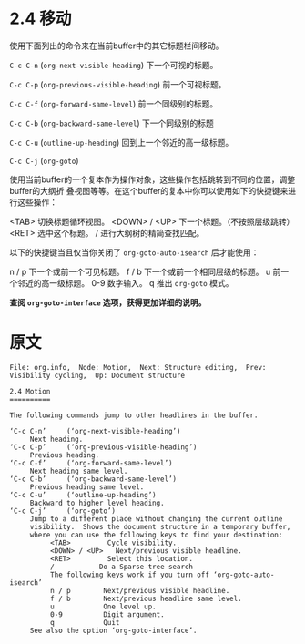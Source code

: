 * 2.4 移动

  使用下面列出的命令来在当前buffer中的其它标题栏间移动。

  =C-c C-n=     (=org-next-visible-heading=)
               下一个可视的标题。

  =C-c C-p=     (=org-previous-visible-heading=)
                前一个可视标题。

  =C-c C-f=     (=org-forward-same-level=)
                前一个同级别的标题。

  =C-c C-b=     (=org-backward-same-level=)
                下一个同级别的标题

  =C-c C-u=     (=outline-up-heading=)
                回到上一个邻近的高一级标题。

  =C-c C-j=     (=org-goto=)

                使用当前buffer的一个复本作为操作对象，这些操作包括跳转到不同的位置，调整buffer的大纲折
                叠视图等等。在这个buffer的复本中你可以使用如下的快捷键来进行这些操作：

                <TAB>          切换标题循环视图。
                <DOWN> / <UP>  下一个标题。（不按照层级跳转）
                <RET>          选中这个标题。
                /              进行大纲树的精简查找匹配。

                以下的快捷键当且仅当你关闭了 =org-goto-auto-isearch= 后才能使用：

                n / p          下一个或前一个可见标题。
                f / b          下一个或前一个相同层级的标题。
                u              前一个邻近的高一级标题。
                0-9            数字输入。
                q              推出 =org-goto= 模式。

                *查阅 =org-goto-interface= 选项，获得更加详细的说明。*

* 原文
  #+BEGIN_EXAMPLE
    File: org.info,  Node: Motion,  Next: Structure editing,  Prev: Visibility cycling,  Up: Document structure

    2.4 Motion
    ==========

    The following commands jump to other headlines in the buffer.

    ‘C-c C-n’     (‘org-next-visible-heading’)
         Next heading.
    ‘C-c C-p’     (‘org-previous-visible-heading’)
         Previous heading.
    ‘C-c C-f’     (‘org-forward-same-level’)
         Next heading same level.
    ‘C-c C-b’     (‘org-backward-same-level’)
         Previous heading same level.
    ‘C-c C-u’     (‘outline-up-heading’)
         Backward to higher level heading.
    ‘C-c C-j’     (‘org-goto’)
         Jump to a different place without changing the current outline
         visibility.  Shows the document structure in a temporary buffer,
         where you can use the following keys to find your destination:
              <TAB>         Cycle visibility.
              <DOWN> / <UP>   Next/previous visible headline.
              <RET>         Select this location.
              /           Do a Sparse-tree search
              The following keys work if you turn off ‘org-goto-auto-isearch’
              n / p        Next/previous visible headline.
              f / b        Next/previous headline same level.
              u            One level up.
              0-9          Digit argument.
              q            Quit
         See also the option ‘org-goto-interface’.
  #+END_EXAMPLE
